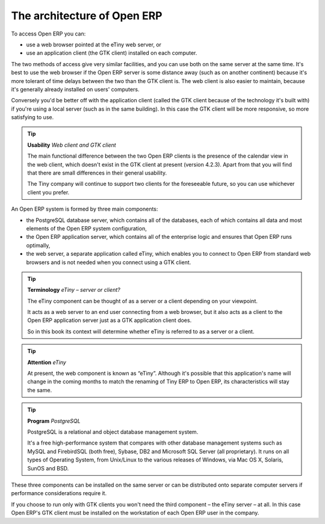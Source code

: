 .. index::
   single: Open ERP architecture
.. 

The architecture of Open ERP
"""""""""""""""""""""""""""""

To access Open ERP you can:

* use a web browser pointed at the eTiny web server, or

* use an application client (the GTK client) installed on each computer.

The two methods of access give very similar facilities, and you can use both on the same server at the same time. It's best to use the web browser if the Open ERP server is some distance away (such as on another continent) because it's more tolerant of time delays between the two than the GTK client is. The web client is also easier to maintain, because it's generally already installed on users' computers.

Conversely you'd be better off with the application client (called the GTK client because of the technology it's built with) if you're using a local server (such as in the same building). In this case the GTK client will be more responsive, so more satisfying to use.

.. tip::   **Usability**  *Web client and GTK client* 



	The main functional difference between the two Open ERP clients is the presence of the calendar view in the web client, which doesn't exist in the GTK client at present (version 4.2.3). Apart from that you will find that there are small differences in their general usability.

	The Tiny company will continue to support two clients for the foreseeable future, so you can use whichever client you prefer.

An Open ERP system is formed by three main components:

* the PostgreSQL database server, which contains all of the databases, each of which contains all data and most elements of the Open ERP system configuration,

* the Open ERP application server, which contains all of the enterprise logic and ensures that Open ERP runs optimally,

* the web server, a separate application called eTiny, which enables you to connect to Open ERP from standard web browsers and is not needed when you connect using a GTK client.


.. image:: images/terp_arch_1.png
   :scale: 95




.. tip::   **Terminology**  *eTiny – server or client?* 

	The eTiny component can be thought of as a server or a client depending on your viewpoint.

	It acts as a web server to an end user connecting from a web browser, but it also acts as a client to the Open ERP application server just as a GTK application client does.

	So in this book its context will determine whether eTiny is referred to as a server or a client.

.. index::
   single: eTiny
.. 

.. tip::   **Attention**  *eTiny* 

	At present, the web component is known as “eTiny”. Although it's possible that this application's name will change in the coming months to match the renaming of Tiny ERP to Open ERP, its characteristics will stay the same.


.. index::
   single: PostgreSQL; Definition
.. 

.. tip::   **Program**  *PostgreSQL* 

	PostgreSQL is a relational and object database management system.

	It's a free high-performance system that compares with other database management systems such as MySQL and FirebirdSQL (both free), Sybase, DB2 and Microsoft SQL Server (all proprietary). It runs on all types of Operating System, from Unix/Linux to the various releases of Windows, via Mac OS X, Solaris, SunOS and BSD.

These three components can be installed on the same server or can be distributed onto separate computer servers if performance considerations require it.

If you choose to run only with GTK clients you won't need the third component – the eTiny server – at all. In this case Open ERP's GTK client must be installed on the workstation of each Open ERP user in the company.


.. Copyright © Open Object Press. All rights reserved.

.. You may take electronic copy of this publication and distribute it if you don't
.. change the content. You can also print a copy to be read by yourself only.

.. We have contracts with different publishers in different countries to sell and
.. distribute paper or electronic based versions of this book (translated or not)
.. in bookstores. This helps to distribute and promote the Open ERP product. It
.. also helps us to create incentives to pay contributors and authors using author
.. rights of these sales.

.. Due to this, grants to translate, modify or sell this book are strictly
.. forbidden, unless Tiny SPRL (representing Open Object Presses) gives you a
.. written authorisation for this.

.. Many of the designations used by manufacturers and suppliers to distinguish their
.. products are claimed as trademarks. Where those designations appear in this book,
.. and Open ERP Press was aware of a trademark claim, the designations have been
.. printed in initial capitals.

.. While every precaution has been taken in the preparation of this book, the publisher
.. and the authors assume no responsibility for errors or omissions, or for damages
.. resulting from the use of the information contained herein.

.. Published by Open ERP Press, Grand Rosière, Belgium

